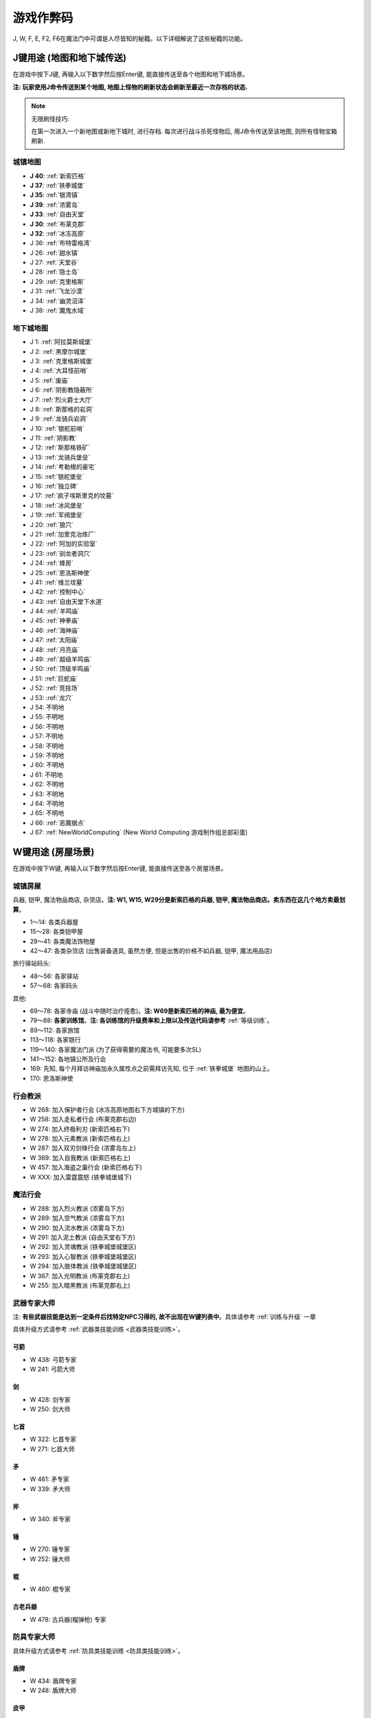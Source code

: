 .. _游戏作弊码:

游戏作弊码
==============================================================================

J, W, F, E, F2, F6在魔法门中可谓是人尽皆知的秘籍。以下详细解说了这些秘籍的功能。


.. _J键用途:

J键用途 (地图和地下城传送)
------------------------------------------------------------------------------
在游戏中按下J键, 再输入以下数字然后按Enter键, 能直接传送至各个地图和地下城场景。

**注: 玩家使用J命令传送到某个地图, 地图上怪物的刷新状态会刷新至最近一次存档的状态.**

.. note::

    无限刷怪技巧:

    在第一次进入一个新地图或新地下城时, 进行存档. 每次进行战斗杀死怪物后, 用J命令传送至该地图, 则所有怪物宝箱刷新.


.. image:: J1.jpg


.. _城镇地图传送:

城镇地图
~~~~~~~~~~~~~~~~~~~~~~~~~~~~~~~~~~~~~~~~~~~~~~~~~~~~~~~~~~~~~~~~~~~~~~~~~~~~~~

- **J 40**: :ref:`新索匹格`
- **J 37**: :ref:`铁拳城堡`
- **J 35**: :ref:`银湾镇`
- **J 39**: :ref:`浓雾岛`
- **J 33**: :ref:`自由天堂`
- **J 30**: :ref:`布莱克郡`
- **J 32**: :ref:`冰冻高原`
- J 36: :ref:`布特雷格湾`
- J 26: :ref:`甜水镇`
- J 27: :ref:`天堂谷`
- J 28: :ref:`隐士岛`
- J 29: :ref:`克里格斯`
- J 31: :ref:`飞龙沙漠`
- J 34: :ref:`幽灵沼泽`
- J 38: :ref:`魔鬼水域`


.. _地下城地图传送:

地下城地图
~~~~~~~~~~~~~~~~~~~~~~~~~~~~~~~~~~~~~~~~~~~~~~~~~~~~~~~~~~~~~~~~~~~~~~~~~~~~~~

- J 1: :ref:`阿拉莫斯城堡`
- J 2: :ref:`黑摩尔城堡`
- J 3: :ref:`克里格斯城堡`
- J 4: :ref:`大耳怪前哨`
- J 5: :ref:`废庙`
- J 6: :ref:`阴影教隐蔽所`
- J 7: :ref:`烈火爵士大厅`
- J 8: :ref:`斯那格的岩洞`
- J 9: :ref:`龙骑兵岩洞`
- J 10: :ref:`银舵前哨`
- J 11: :ref:`阴影教`
- J 12: :ref:`斯那格铁矿`
- J 13: :ref:`龙骑兵堡垒`
- J 14: :ref:`考勒根的豪宅`
- J 15: :ref:`银舵堡垒`
- J 16: :ref:`独立碑`
- J 17: :ref:`疯子埃斯里克的坟墓`
- J 18: :ref:`冰风堡垒`
- J 19: :ref:`军阀堡垒`
- J 20: :ref:`狼穴`
- J 21: :ref:`加里克冶炼厂`
- J 22: :ref:`阿加的实验室`
- J 23: :ref:`驯龙者洞穴`
- J 24: :ref:`蜂房`
- J 25: :ref:`恩洛斯神使`
- J 41: :ref:`维兰坟墓`
- J 42: :ref:`控制中心`
- J 43: :ref:`自由天堂下水道`
- J 44: :ref:`羊鸣庙`
- J 45: :ref:`神拳庙`
- J 46: :ref:`海神庙`
- J 47: :ref:`太阳庙`
- J 48: :ref:`月亮庙`
- J 49: :ref:`超级羊鸣庙`
- J 50: :ref:`顶级羊鸣庙`
- J 51: :ref:`巨蛇庙`
- J 52: :ref:`竞技场`
- J 53: :ref:`龙穴`
- J 54: 不明地
- J 55: 不明地
- J 56: 不明地
- J 57: 不明地
- J 58: 不明地
- J 59: 不明地
- J 60: 不明地
- J 61: 不明地
- J 62: 不明地
- J 63: 不明地
- J 64: 不明地
- J 65: 不明地
- J 66: :ref:`恶魔据点`
- J 67: :ref:`NewWorldComputing` (New World Computing 游戏制作组总部彩蛋)


.. _W键用途:

W键用途 (房屋场景)
------------------------------------------------------------------------------
在游戏中按下W键, 再输入以下数字然后按Enter键, 能直接传送至各个房屋场景。


.. _城镇房屋传送:

城镇房屋
~~~~~~~~~~~~~~~~~~~~~~~~~~~~~~~~~~~~~~~~~~~~~~~~~~~~~~~~~~~~~~~~~~~~~~~~~~~~~~
兵器, 铠甲, 魔法物品商店, 杂货店。**注: W1, W15, W29分是新索匹格的兵器, 铠甲, 魔法物品商店。卖东西在这几个地方卖最划算**。

- 1～14: 各类兵器屋
- 15～28: 各类铠甲屋
- 29～41: 各类魔法饰物屋
- 42～47: 各类杂货店 (出售装备道具, 虽然方便, 但是出售的价格不如兵器, 铠甲, 魔法用品店)

旅行驿站码头:

- 48～56: 各家驿站
- 57～68: 各家码头

其他:

- 69～78: 各家寺庙 (战斗中随时治疗痊愈)。**注: W69是新索匹格的神庙, 最为便宜**。
- 79～88: **各家训练馆**。**注: 各训练馆的升级费率和上限以及传送代码请参考** :ref:`等级训练`。
- 89～112: 各家旅馆

- 113～118: 各家银行
- 119～140: 各家魔法门派 (为了获得需要的魔法书, 可能要多次SL)
- 141～152: 各地镇公所及行会

- 169: 先知, 每个月拜访神庙加永久属性点之前需拜访先知, 位于 :ref:`铁拳城堡` 地图的山上。
- 170: 恩洛斯神使


行会教派
~~~~~~~~~~~~~~~~~~~~~~~~~~~~~~~~~~~~~~~~~~~~~~~~~~~~~~~~~~~~~~~~~~~~~~~~~~~~~~

- W 268: 加入保护者行会 (冰冻高原地图右下方城镇的下方)
- W 258: 加入走私者行会 (布莱克郡右边)
- W 274: 加入终极利刃 (新索匹格右下)
- W 278: 加入元素教派 (新索匹格右上)
- W 287: 加入双刃剑锋行会 (浓雾岛左上)
- W 369: 加入自我教派 (新索匹格右上)
- W 457: 加入海盗之巢行会 (新索匹格右下)
- W XXX: 加入雷霆震怒 (铁拳城堡城下)


魔法行会
~~~~~~~~~~~~~~~~~~~~~~~~~~~~~~~~~~~~~~~~~~~~~~~~~~~~~~~~~~~~~~~~~~~~~~~~~~~~~~

- W 288: 加入烈火教派 (浓雾岛下方)
- W 289: 加入空气教派 (浓雾岛下方)
- W 290: 加入流水教派 (浓雾岛下方)
- W 291: 加入泥土教派 (自由天堂右下方)
- W 292: 加入灵魂教派 (铁拳城堡城堡区)
- W 293: 加入心智教派 (铁拳城堡城堡区)
- W 294: 加入肢体教派 (铁拳城堡城堡区)
- W 367: 加入光明教派 (布莱克郡右上)
- W 255: 加入暗黑教派 (布莱克郡右上)


.. _武器专家大师传送:

武器专家大师
~~~~~~~~~~~~~~~~~~~~~~~~~~~~~~~~~~~~~~~~~~~~~~~~~~~~~~~~~~~~~~~~~~~~~~~~~~~~~~
注: **有些武器技能是达到一定条件后找特定NPC习得的, 故不出现在W键列表中**。具体请参考 :ref:`训练与升级` 一章

具体升级方式请参考 :ref:`武器类技能训练 <武器类技能训练>`。


弓箭
++++++++++++++++++++++++++++++++++++++++++++++++++++++++++++++++++++++++++++++

- W 438: 弓箭专家
- W 241: 弓箭大师


剑
++++++++++++++++++++++++++++++++++++++++++++++++++++++++++++++++++++++++++++++

- W 428: 剑专家
- W 250: 剑大师


匕首
++++++++++++++++++++++++++++++++++++++++++++++++++++++++++++++++++++++++++++++

- W 322: 匕首专家
- W 271: 匕首大师


矛
++++++++++++++++++++++++++++++++++++++++++++++++++++++++++++++++++++++++++++++

- W 461: 矛专家
- W 339: 矛大师


斧
++++++++++++++++++++++++++++++++++++++++++++++++++++++++++++++++++++++++++++++

- W 340: 斧专家


锤
++++++++++++++++++++++++++++++++++++++++++++++++++++++++++++++++++++++++++++++

- W 270: 锤专家
- W 252: 锤大师


棍
++++++++++++++++++++++++++++++++++++++++++++++++++++++++++++++++++++++++++++++

- W 460: 棍专家


古老兵器
++++++++++++++++++++++++++++++++++++++++++++++++++++++++++++++++++++++++++++++

- W 478: 古兵器(榴弹枪) 专家


.. _防具专家大师传送:

防具专家大师
~~~~~~~~~~~~~~~~~~~~~~~~~~~~~~~~~~~~~~~~~~~~~~~~~~~~~~~~~~~~~~~~~~~~~~~~~~~~~~
具体升级方式请参考 :ref:`防具类技能训练 <防具类技能训练>`。


盾牌
++++++++++++++++++++++++++++++++++++++++++++++++++++++++++++++++++++++++++++++

- W 434: 盾牌专家
- W 248: 盾牌大师


皮甲
++++++++++++++++++++++++++++++++++++++++++++++++++++++++++++++++++++++++++++++

- W 435: 皮甲专家
- W 272: 皮甲大师


锁甲
++++++++++++++++++++++++++++++++++++++++++++++++++++++++++++++++++++++++++++++

- W 414: 锁甲专家
- W 335: 锁甲大师


钢甲
++++++++++++++++++++++++++++++++++++++++++++++++++++++++++++++++++++++++++++++

- W 298: 钢甲专家
- W 299: 钢甲大师


.. _魔法专家大师传送:

魔法专家大师
~~~~~~~~~~~~~~~~~~~~~~~~~~~~~~~~~~~~~~~~~~~~~~~~~~~~~~~~~~~~~~~~~~~~~~~~~~~~~~
具体升级方式请参考 :ref:`魔法类技能训练 <魔法类技能训练>`。


烈火
++++++++++++++++++++++++++++++++++++++++++++++++++++++++++++++++++++++++++++++

- W 465: 烈火魔法专家
- W 455: 烈火魔法大师


空气
++++++++++++++++++++++++++++++++++++++++++++++++++++++++++++++++++++++++++++++

- W 326: 空气魔法专家
- W 458: 空气魔法大师


流水
++++++++++++++++++++++++++++++++++++++++++++++++++++++++++++++++++++++++++++++

- W 477: 流水魔法专家
- W 459: 流水魔法大师


泥土
++++++++++++++++++++++++++++++++++++++++++++++++++++++++++++++++++++++++++++++

- W 466: 泥土魔法专家
- W 396: 泥土魔法大师


灵魂
++++++++++++++++++++++++++++++++++++++++++++++++++++++++++++++++++++++++++++++

- W 467: 灵魂魔法专家
- W 426: 灵魂魔法大师


心智
++++++++++++++++++++++++++++++++++++++++++++++++++++++++++++++++++++++++++++++

- W 468: 心智魔法专家
- W 401: 心智魔法大师


肢体
++++++++++++++++++++++++++++++++++++++++++++++++++++++++++++++++++++++++++++++

- W 469: 肢体魔法专家
- W 402: 肢体魔法大师


光明
++++++++++++++++++++++++++++++++++++++++++++++++++++++++++++++++++++++++++++++

- W 239: 光明魔法专家
- W 444: 光明魔法大师


暗黑
++++++++++++++++++++++++++++++++++++++++++++++++++++++++++++++++++++++++++++++

- W 273: 暗黑魔法专家
- W 216: 暗黑魔法大师


.. _辅助技术专家大师传送:

辅助技术专家大师
~~~~~~~~~~~~~~~~~~~~~~~~~~~~~~~~~~~~~~~~~~~~~~~~~~~~~~~~~~~~~~~~~~~~~~~~~~~~~~
具体升级方式请参考 :ref:`辅助类技能训练 <辅助类技能训练>`。


修补术
++++++++++++++++++++++++++++++++++++++++++++++++++++++++++++++++++++++++++++++

- W 462: 修补术专家
- W 277: 修补术大师


冥想术
++++++++++++++++++++++++++++++++++++++++++++++++++++++++++++++++++++++++++++++

- W 408: 冥想术专家
- W 456: 冥想术大师


健身术
++++++++++++++++++++++++++++++++++++++++++++++++++++++++++++++++++++++++++++++

- W 440: 健身术专家
- W 284: 健身术大师


鉴定术
++++++++++++++++++++++++++++++++++++++++++++++++++++++++++++++++++++++++++++++

- W 429: 鉴定术专家
- W 285: 鉴定术大师


学习术
++++++++++++++++++++++++++++++++++++++++++++++++++++++++++++++++++++++++++++++

- W 424: 学习术专家
- W 407: 学习术大师


拆卸术
++++++++++++++++++++++++++++++++++++++++++++++++++++++++++++++++++++++++++++++

- W 430: 拆卸术专家
- 2W 75: 拆卸术大师


经商术
++++++++++++++++++++++++++++++++++++++++++++++++++++++++++++++++++++++++++++++

- W 303: 经商术专家
- W 397: 经商术大师


洞察术
++++++++++++++++++++++++++++++++++++++++++++++++++++++++++++++++++++++++++++++

- W 415: 洞察术专家
- W 336: 洞察术大师


交际术
++++++++++++++++++++++++++++++++++++++++++++++++++++++++++++++++++++++++++++++

- W 304: 交际术专家
- W 276: 交际术大师


.. _随从雇佣作弊码:

各种随从
~~~~~~~~~~~~~~~~~~~~~~~~~~~~~~~~~~~~~~~~~~~~~~~~~~~~~~~~~~~~~~~~~~~~~~~~~~~~~~

各类随从的功能可以在 :ref:`随从技能和花费` 一节中找到.

特殊技能:

- W 261: 护门大师, 时空之门
- W 262: 呼风大师, 飞行奇术
- W 262: 引水大师, 凌波微步

拆卸:

- W 353: 补锅匠, 拆卸+4
- W 393: 锁匠, 拆卸+6

获得的金币:

- W 418: 代理商, 获得的金币+10%
- W 227: 银行家, 获得的金币+20%

经验:

- W 212: 学者, 鉴定, 经验+5%
- W 246: 教师, 经验+10%
- W 235: 导师, 经验+15%

经商术:

- W 264: 商人, 经商术+4
- W 260: 经商术, 经商术+6
- W 311: 骗子, 经商术+6, 降声望

治疗:

- W 222: 医师
- W 237: 医术专家
- W 242: 医术大师
- W 265: 医术大师

兵器盔甲技能:

- W 264: 兵器大师, 兵器技能+3
- W 419: 仆从, 兵器和盔甲技能+2
- W 265: 点化师, 元素抗力+10

魔法技能:

- W 421: 学徒, 魔法技能+2
- W 308: 神秘人, 魔法技能+3
- W 261: 魔法大师, 魔法技能+4
- W 310: 侦察员, 洞察+6

声望:

- W 328: 诗人, 加速声望发展

旅行:

- W 217: 引路人, 路程-3
- W 221: 导航员, 航程-3

自由天堂的下水道:

- W 286: 自由天堂的下水道
- W 290: 自由天堂的下水道
- W 316: 自由天堂的下水道
- W 323: 自由天堂的下水道

马戏团:

- W 266: 阿卜杜 (只有信息)
- W 267: 帐篷 (用金字塔或酒桶交换铠甲)
- W 166: 尼古拉王子 (铁拳城堡找回尼古拉王子任务)

任务:

- W 305: 石匠
- W 309: 木匠


.. _六大议会:

六大议会
~~~~~~~~~~~~~~~~~~~~~~~~~~~~~~~~~~~~~~~~~~~~~~~~~~~~~~~~~~~~~~~~~~~~~~~~~~~~~~
六大议会 **主线任务** 请参考 :ref:`主线任务`, 六大议会 **职业任务** 请参考 :ref:`职业任务`。

- W 154: 铁拳城堡, 在 :ref:`铁拳城堡`, :ref:`找到盾牌 <找到盾牌>` 任务, :ref:`游侠职业任务`。
- W 156: 牛顿城堡, 在 :ref:`浓雾岛`, :ref:`找到时间沙漏 <找到时间沙漏>` 任务, :ref:`巫师职业任务`。
- W 158: 坦普城堡, 在 :ref:`自由天堂`, :ref:`恶魔据点 <任务恶魔据点>` 任务, :ref:`剑客职业任务`。
- W 160: 斯通城堡, 在 :ref:`冰冻高原`, :ref:`俘虏盗贼王子 <俘虏盗贼王子>` 任务, :ref:`牧师职业任务`。
- W 162: 弗丽斯城堡, 在 :ref:`银湾镇`, :ref:`稳定价格 <稳定价格>` 任务, :ref:`僧侣职业任务`。
- W 164: 斯壮姆嘉德城堡, 在 :ref:`冰冻高原`, :ref:`结束冬天 <结束冬天>` 任务, :ref:`弓箭手职业任务`。


.. _F键用途:

F键用途 (各种物品)
------------------------------------------------------------------------------
在游戏中按下J键, 再输入以下数字然后按Enter键, 能直接得到游戏中的各种物品。

.. image:: F1.jpg

.. image:: F2.jpg

**下面以文字形式列出了所有物品**


基础物品 (1-400)
~~~~~~~~~~~~~~~~~~~~~~~~~~~~~~~~~~~~~~~~~~~~~~~~~~~~~~~~~~~~~~~~~~~~~~~~~~~~~~

- F 1 - 14 各种剑
- F 15 - 22 各种匕首
- F 23 - 30 各种斧
- F 31 - 41 各种矛
- F 42 - 49 各种弓
- F 50 - 57 各种锤棍
- F 58 - 63 棍棒
- F 64与65 为榴弹枪
- F 66 - 78 各种护甲
- F 79 - 88 各种盾
- F 89 - 99 各种头盔
- F 100 - 104 各种皮带
- F 105 - 109 各种披风
- F 110 - 114 各种手套
- F 115 - 119 各种靴子
- F 120 - 129 各种戒指
- F 130 - 134 各种护身符
- F 135 - 159 各种权杖
- F 160 - 196 各种药材药瓶
- F 197 - 199 为钱币
- F 200 - 298 各种咒语卷轴
- F 300 - 398 各种魔法书籍
- F 400 - 429 各种神器

**常用的魔法咒语卷轴**:

- F 200: 光明之火
- F 220: 飞行奇术
- F 226: 凌波微步
- F 230: 时空之门
- F 232: 时空道标
- F 265: 疗伤圣法
- F 276: 隔空取物
- F 282: 天佑一日
- F 284: 神佑一时
- F 293: 护身一日


特殊神器 (400-429)
~~~~~~~~~~~~~~~~~~~~~~~~~~~~~~~~~~~~~~~~~~~~~~~~~~~~~~~~~~~~~~~~~~~~~~~~~~~~~~

- F 400: **莫德里德**: 匕首, 2d3+8 (10 ~ 14), 吸血
- F 401: **绍**: 锤子, 2d5+12 (14 ~ 22), 击退敌人, +20力量
- F 402: **克难**: 3d7+10 (13 ~ 31) 斧子, 对恶魔和龙系伤害翻倍, +20力量
- F 403: **伊克利巴**: 单手剑, 30力量
- F 404: **莫林**: 双手棍锤, 2d4+8 (10 ~ 16), 减少BTU, +40法力
- F 405: **帕西佛**: 弓箭, 5d2+10 (15 ~ 20), 减少BTU, 爆炸攻击
- F 406: **贾拉汉**: 锁甲, 38 Armor, +10所有抗性, +25生命
- F 407: **皮里诺**: 钢甲, 56 Armor, +30耐力, 减少受打击恢复时间, 缓慢回血
- F 408: **维拉里亚**: 盾牌, 20 Armor, 飞弹伤害减半, 命中+30
- F 409: **亚瑟**: 冠冕, 7项属性+10, +25法力
- F 410: **潘德拉根**: 披风, 11 Armor, +30运气, 提高拆卸术, 免疫毒
- F 411: **露稀斯**: 靴子, 14 Armor, +30速度
- F 412: **珍妮弗**: 戒指, +30法力, 光明黑暗魔法等级+50%
- F 413: **伊格兰尼**: 戒指, +25法力, 自我系魔法等级+50%
- F 414: **莫根**: +20法力, 元素系魔法等级+50%
- F 415: **海德斯**: 剑, 3d3+15 (18 ~ 24), +20点毒伤害, 提高拆卸术, 自己缓慢掉血
- F 416: **阿瑞斯**: 锤棍, 2d4+14 (16 ~ 22), +30点火伤害，+25火抗
- F 417: **帕希滕**: 长矛, 2d6+15/3d6+15双手 (17 ~ 27/18 ~ 31双手), 力量, 耐力, 命中各+20, 铠甲等级, 速度各-10
- F 418: **克洛诺斯**: 战斧, 4d2+14 (18 ~ 22), +100生命, 运气-50
- F 419: **赫克拉斯**: 剑, 4d5+12 (16 ~ 32), 力量+50, 耐力+20, 智力-30
- F 420: **阿蒂米斯**: 长弓, 5d2+12 (17 ~ 22), 附带20点电伤害, 所有抗性-10
- F 421: **阿波罗**: 锁甲, 46 Armor, +20所有抗性, +20运气, -30耐力
- F 422: **宙斯**: 钢甲, 64 Armor, +50生命, 法力, 运气, -50智力
- F 423: **伊杰斯**: 盾牌, 29 Armor, 免疫石化, 飞弹伤害减半, +20运气, -20速度
- F 424: **奥丁**: 冠冕, +50所有抗性, -40速度
- F 425: **阿特拉斯**: 披风, 16 Armor, +100力量, -40速度
- F 426: **赫尔姆斯**: 靴子, 17 Armor, +100速度, -40命中
- F 427: **阿菲洛迪特**: 戒指, +100个性, -40运气
- F 428: **雅典娜**: 戒指, +100智力, -40力量
- F 429: **希拉**: +50生命, 法力, 运气, -50智力

**常用神器**:

- F 400: 莫德里德, 匕首, 大师可双持, 高伤害, 吸血。
- F 405: 帕西佛, 弓箭, 爆炸攻击群杀。
- F 414: 莫根, 元素系魔法等级 +50%
- F 412: 珍妮弗, 光明黑暗系魔法等级 +50%
- F 413: 伊格兰尼, 自我系魔法等级+50%


任务物品物品 (430 - 580)
~~~~~~~~~~~~~~~~~~~~~~~~~~~~~~~~~~~~~~~~~~~~~~~~~~~~~~~~~~~~~~~~~~~~~~~~~~~~~~

- F 430: 皮囊
- F 431: 皮囊
- F 432: 皮囊
- F 433: 时间沙漏 (主线任务物品)
- F 434: 圣杯 (牧师升级大主教任务物品)
- F 435: **角 (可以看到怪物的血量)**
- F 436: 珠宝
- F 437: 月亮石
- F 438: 黄宝石
- F 439: 红宝石
- F 440: 紫水晶
- F 441: 绿宝石
- F 442: 紫黄宝石
- F 443: 太阳石
- F 444: 绿宝石
- F 445: 蓝宝石
- F 446: 第三只眼
- F 447: 命运台
- F 448: 十字架
- F 449: 蜡烛台
- F 450: 虎像
- F 451: 熊像
- F 452: 狼像
- F 453: 鹰像
- F 454: 龙像
- F 455: 龙爪 (游侠升级大英雄任务物品)
- F 456: 控制块 (主线任务物品)
- F 457: 德里克斯的水晶 (巫师升级大魔法师任务物品)
- F 458: 褪色珍珠
- F 459: 纯净珍珠
- F 460: 玫瑰花
- F 461: 坦耐尔之铃
- F 462: 坦普的锣
- F 463: **马靴 (可以提高技术值)**
- F 464: 埃斯里克的头骨
- F 465: 骨头
- F 467: 水晶头骨
- F 468: 铲
- F 469: 锁凿
- F 470: 石头
- F 471: 鸟身怪兽的羽毛
- F 472: 金字塔
- F 473: 酒桶
- F 474: 蛇蛋
- F 475: 美妙钟琴
- F 476: 牙齿
- F 477: 四叶草
- F 478: 长笛
- F 479: 竖琴
- F 480: 宝石
- F 481: 蜘蛛女王的心
- F 482: 虎魄
- F 483: 神灯
- F 484: 苹果
- F 485: 羊鸣披风
- F 486: 龙塔钥匙 (弓箭手升级魔箭手任务物品)
- F 487: 加里克实验室钥匙
- F 488: 斯纳格秘室的钥匙
- F 489: 大耳怪前哨的钥匙
- F 490: 钥匙
- F 491: 钥匙
- F 492: 魔法师的钥匙
- F 493: 地图
- F 494: 地图
- F 495: 地图
- F 496: 地图
- F 497: 地图
- F 498: 斯纳格的战斧
- F 499: 卡尔本爵士的盾牌 (主线任务物品)
- F 500: 消息卷宗
- F 501: 消息卷宗
- F 502: 消息卷宗
- F 503: 消息卷宗
- F 504: 消息卷宗
- F 505: 消息卷宗
- F 506: 消息卷宗
- F 507: 消息卷宗
- F 508: 消息卷宗
- F 509: 消息卷宗
- F 510: 消息卷宗
- ………: 消息卷宗
- ………: 消息卷宗
- ………: 消息卷宗
- F 547: 消息卷宗
- F 548: 消息卷宗
- F 549: 消息卷宗
- F 550: 阿尔法记忆水晶 (主线任务四大水晶)
- F 551: 贝塔记忆水晶 (主线任务四大水晶)
- F 552: 德尔塔记忆水晶 (主线任务四大水晶)
- F 553: 伊普斯隆记忆水晶 (主线任务四大水晶)
- F 554: 蝙蝠粪袋
- F 555: 浴室钥匙
- F 556: 贮藏室钥匙
- F 557: 宝藏库钥匙
- F 558: 秘门钥匙
- F 559: 木箱钥匙
- F 560: 教派钥匙
- F 561: 浴室钥匙
- F 562: 贮藏室钥匙
- F 563: 宝藏库钥匙
- F 564: 军阀钥匙
- F 565: 仓库钥匙
- F 566: 房间钥匙
- F 567: 主教钥匙
- F 568: 宝藏库钥匙
- F 569: 远距离传输地钥匙
- F 570: 蜂房圣地钥匙
- F 571: 仓库钥匙
- F 572: 房间钥匙
- F 573: 圣水庙钥匙
- F 574: 火焰之门钥匙
- F 575: 后门钥匙
- F 576: 圣箱钥匙
- F 577: 维兰木箱钥匙
- F 578: 下水道钥匙
- F 579: 火焰护身符
- F 580: 黑暗之神


.. _E键用途:

E键用途 (作弊码)
------------------------------------------------------------------------------
按下“E”键之后，输入如下单词任一，可得对应效果！

MM6游戏中任何时候，连续输入如下代码（无视输入代码时弹出的窗口，比如rich，按“r”时弹出“休息”窗口，不要紧，继续按“ich”），可得对应效果：

- merlin：所有角色100级，技能点100，掌握全部技能（全部武器、魔法、盔甲；平均20级；一人全大师，一人全专家，两人全普通）
- pesticide：杀死该地区所有敌对生物
- poor：金币变为5000000，经验加5000000
- rich：金币加10000
- scholar：经验加1000
- midas：金币加1000
- seer：当前室外地图全开
- sandman：所有角色状态虚弱，苹果减一
- rip：在“当”的一声之后，所有当前魔法立刻过时效
- hulk：无敌，室内外均可，但自己可以给自己造成伤害


.. _F2键用途:

F2键用途
------------------------------------------------------------------------------
在游戏中按下F2键可以按照一定顺序在玩家面前一次刷新一只怪物 (最多只能有1个)。如果你按下回车键切换到回合制, 那么怪物刷出来后不会主动攻击。如果玩家贴墙或在墙角刷新出来了远程攻击的龙, 则龙的远程攻击会全部打在墙上, 玩家可以做到无伤击杀龙。


.. _F6键用途:

F6键用途
------------------------------------------------------------------------------
下雪。